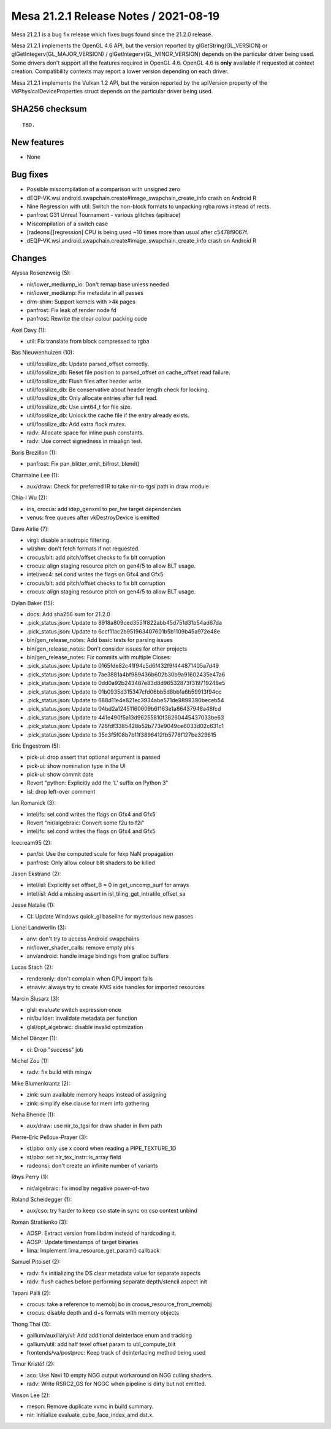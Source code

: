 Mesa 21.2.1 Release Notes / 2021-08-19
======================================

Mesa 21.2.1 is a bug fix release which fixes bugs found since the 21.2.0 release.

Mesa 21.2.1 implements the OpenGL 4.6 API, but the version reported by
glGetString(GL_VERSION) or glGetIntegerv(GL_MAJOR_VERSION) /
glGetIntegerv(GL_MINOR_VERSION) depends on the particular driver being used.
Some drivers don't support all the features required in OpenGL 4.6. OpenGL
4.6 is **only** available if requested at context creation.
Compatibility contexts may report a lower version depending on each driver.

Mesa 21.2.1 implements the Vulkan 1.2 API, but the version reported by
the apiVersion property of the VkPhysicalDeviceProperties struct
depends on the particular driver being used.

SHA256 checksum
---------------

::

    TBD.


New features
------------

- None


Bug fixes
---------

- Possible miscompilation of a comparison with unsigned zero
- dEQP-VK.wsi.android.swapchain.create#image_swapchain_create_info crash on Android R
- Nine Regression with util: Switch the non-block formats to unpacking rgba rows instead of rects.
- panfrost G31 Unreal Tournament - various glitches (apitrace)
- Miscompilation of a switch case
- [radeonsi][regression] CPU is being used ~10 times more than usual after c5478f9067f.
- dEQP-VK.wsi.android.swapchain.create#image_swapchain_create_info crash on Android R


Changes
-------

Alyssa Rosenzweig (5):

- nir/lower_mediump_io: Don't remap base unless needed
- nir/lower_mediump: Fix metadata in all passes
- drm-shim: Support kernels with >4k pages
- panfrost: Fix leak of render node fd
- panfrost: Rewrite the clear colour packing code

Axel Davy (1):

- util: Fix translate from block compressed to rgba

Bas Nieuwenhuizen (10):

- util/fossilize_db: Update parsed_offset correctly.
- util/fossilize_db: Reset file position to parsed_offset on cache_offset read failure.
- util/fossilize_db: Flush files after header write.
- util/fossilize_db: Be conservative about header length check for locking.
- util/fossilize_db: Only allocate entries after full read.
- util/fossilize_db: Use uint64_t for file size.
- util/fossilize_db: Unlock the cache file if the entry already exists.
- util/fossilize_db: Add extra flock mutex.
- radv: Allocate space for inline push constants.
- radv: Use correct signedness in misalign test.

Boris Brezillon (1):

- panfrost: Fix pan_blitter_emit_bifrost_blend()

Charmaine Lee (1):

- aux/draw: Check for preferred IR to take nir-to-tgsi path in draw module

Chia-I Wu (2):

- iris, crocus: add idep_genxml to per_hw target dependencies
- venus: free queues after vkDestroyDevice is emitted

Dave Airlie (7):

- virgl: disable anisotropic filtering.
- wl/shm: don't fetch formats if not requested.
- crocus/blt: add pitch/offset checks to fix blt corruption
- crocus: align staging resource pitch on gen4/5 to allow BLT usage.
- intel/vec4: sel.cond writes the flags on Gfx4 and Gfx5
- crocus/blt: add pitch/offset checks to fix blt corruption
- crocus: align staging resource pitch on gen4/5 to allow BLT usage.

Dylan Baker (15):

- docs: Add sha256 sum for 21.2.0
- .pick_status.json: Update to 8918a809ced3551f822abb45d751d31b54ad67da
- .pick_status.json: Update to 6ccf11ac2b951963407601b5b1109b45a972e48e
- bin/gen_release_notes: Add basic tests for parsing issues
- bin/gen_release_notes: Don't consider issues for other projects
- bin/gen_release_notes: Fix commits with multiple Closes:
- .pick_status.json: Update to 0165fde82c41f94c5d6f432f9f444871405a7d49
- .pick_status.json: Update to 7ae3881a4bf989436b602b30b9a91602435e47a6
- .pick_status.json: Update to 0dd0a92b243487e83d8d96532873f319719248e5
- .pick_status.json: Update to 01b0935d315347cfd06bb5d8bb1a6b59913f94cc
- .pick_status.json: Update to 688d11e4e821ec3934abe571de9899390beceb54
- .pick_status.json: Update to 04bd2a12451160609b6f163e1a86437948a48fcd
- .pick_status.json: Update to 441e490f5a13d96255810f38260445437033be63
- .pick_status.json: Update to 726fdf3385428b52b773e9049ce6033d02c631c1
- .pick_status.json: Update to 35c3f5f08b7b11f3896412fb5778f127be329615

Eric Engestrom (5):

- pick-ui: drop assert that optional argument is passed
- pick-ui: show nomination type in the UI
- pick-ui: show commit date
- Revert "python: Explicitly add the 'L' suffix on Python 3"
- isl: drop left-over comment

Ian Romanick (3):

- intel/fs: sel.cond writes the flags on Gfx4 and Gfx5
- Revert "nir/algebraic: Convert some f2u to f2i"
- intel/fs: sel.cond writes the flags on Gfx4 and Gfx5

Icecream95 (2):

- pan/bi: Use the computed scale for fexp NaN propagation
- panfrost: Only allow colour blit shaders to be killed

Jason Ekstrand (2):

- intel/isl: Explicitly set offset_B = 0 in get_uncomp_surf for arrays
- intel/isl: Add a missing assert in isl_tiling_get_intratile_offset_sa

Jesse Natalie (1):

- CI: Update Windows quick_gl baseline for mysterious new passes

Lionel Landwerlin (3):

- anv: don't try to access Android swapchains
- nir/lower_shader_calls: remove empty phis
- anv/android: handle image bindings from gralloc buffers

Lucas Stach (2):

- renderonly: don't complain when GPU import fails
- etnaviv: always try to create KMS side handles for imported resources

Marcin Ślusarz (3):

- glsl: evaluate switch expression once
- nir/builder: invalidate metadata per function
- glsl/opt_algebraic: disable invalid optimization

Michel Dänzer (1):

- ci: Drop "success" job

Michel Zou (1):

- radv: fix build with mingw

Mike Blumenkrantz (2):

- zink: sum available memory heaps instead of assigning
- zink: simplify else clause for mem info gathering

Neha Bhende (1):

- aux/draw: use nir_to_tgsi for draw shader in llvm path

Pierre-Eric Pelloux-Prayer (3):

- st/pbo: only use x coord when reading a PIPE_TEXTURE_1D
- st/pbo: set nir_tex_instr::is_array field
- radeonsi: don't create an infinite number of variants

Rhys Perry (1):

- nir/algebraic: fix imod by negative power-of-two

Roland Scheidegger (1):

- aux/cso: try harder to keep cso state in sync on cso context unbind

Roman Stratiienko (3):

- AOSP: Extract version from libdrm instead of hardcoding it.
- AOSP: Update timestamps of target binaries
- lima: Implement lima_resource_get_param() callback

Samuel Pitoiset (2):

- radv: fix initializing the DS clear metadata value for separate aspects
- radv: flush caches before performing separate depth/stencil aspect init

Tapani Pälli (2):

- crocus: take a reference to memobj bo in crocus_resource_from_memobj
- crocus: disable depth and d+s formats with memory objects

Thong Thai (3):

- gallium/auxiliary/vl: Add additional deinterlace enum and tracking
- gallium/util: add half texel offset param to util_compute_blit
- frontends/va/postproc: Keep track of deinterlacing method being used

Timur Kristóf (2):

- aco: Use Navi 10 empty NGG output workaround on NGG culling shaders.
- radv: Write RSRC2_GS for NGGC when pipeline is dirty but not emitted.

Vinson Lee (2):

- meson: Remove duplicate xvmc in build summary.
- nir: Initialize evaluate_cube_face_index_amd dst.x.

